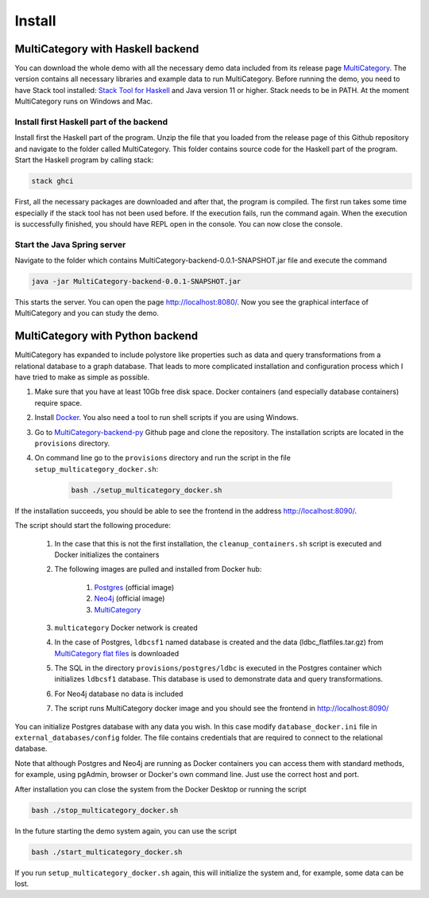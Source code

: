 Install
========


MultiCategory with Haskell backend
------------------------------------

You can download the whole demo with all the necessary demo data included from its release page `MultiCategory <https://github.com/valterUo/MultiCategory-demo-system/releases>`_. The version contains all necessary libraries and example data to run MultiCategory. Before running the demo, you need to have Stack tool installed: `Stack Tool for Haskell <https://docs.haskellstack.org/en/stable/README/>`_ and Java version 11 or higher. Stack needs to be in PATH. At the moment MultiCategory runs on Windows and Mac.


Install first Haskell part of the backend
^^^^^^^^^^^^^^^^^^^^^^^^^^^^^^^^^^^^^^^^^^

Install first the Haskell part of the program. Unzip the file that you loaded from the release page of this Github repository and navigate to the folder called MultiCategory. This folder contains source code for the Haskell part of the program. Start the Haskell program by calling stack:

.. code-block::

    stack ghci

First, all the necessary packages are downloaded and after that, the program is compiled. The first run takes some time especially if the stack tool has not been used before. If the execution fails, run the command again. When the execution is successfully finished, you should have REPL open in the console. You can now close the console.

Start the Java Spring server
^^^^^^^^^^^^^^^^^^^^^^^^^^^^

Navigate to the folder which contains MultiCategory-backend-0.0.1-SNAPSHOT.jar file and execute the command

.. code-block:: bash

    java -jar MultiCategory-backend-0.0.1-SNAPSHOT.jar

This starts the server. You can open the page http://localhost:8080/. Now you see the graphical interface of MultiCategory and you can study the demo.


MultiCategory with Python backend
----------------------------------

MultiCategory has expanded to include polystore like properties such as data and query transformations from a relational database to a graph database. That leads to more complicated installation and configuration process which I have tried to make as simple as possible.

1. Make sure that you have at least 10Gb free disk space. Docker containers (and especially database containers) require space.
2. Install `Docker <https://www.docker.com/>`_. You also need a tool to run shell scripts if you are using Windows.
3. Go to `MultiCategory-backend-py <https://github.com/valterUo/MultiCategory-backend-py>`_ Github page and clone the repository. The installation scripts are located in the ``provisions`` directory.
4. On command line go to the ``provisions`` directory and run the script in the file ``setup_multicategory_docker.sh``:

    .. code-block::

        bash ./setup_multicategory_docker.sh

If the installation succeeds, you should be able to see the frontend in the address http://localhost:8090/.

The script should start the following procedure:

    1. In the case that this is not the first installation, the ``cleanup_containers.sh`` script is executed and Docker initializes the containers
    2. The following images are pulled and installed from Docker hub:

        1. `Postgres <https://hub.docker.com/_/postgres>`_ (official image)
        2. `Neo4j <https://hub.docker.com/_/neo4j>`_ (official image)
        3. `MultiCategory <https://hub.docker.com/r/valteruo/multicategory>`_

    3. ``multicategory`` Docker network is created
    4. In the case of Postgres, ``ldbcsf1`` named database is created and the data (ldbc_flatfiles.tar.gz) from `MultiCategory flat files <https://github.com/valterUo/multicategory-flatfiles>`_ is downloaded
    5. The SQL in the directory ``provisions/postgres/ldbc`` is executed in the Postgres container which initializes ``ldbcsf1`` database. This database is used to demonstrate data and query transformations.
    6. For Neo4j database no data is included
    7. The script runs MultiCategory docker image and you should see the frontend in http://localhost:8090/

You can initialize Postgres database with any data you wish. In this case modify ``database_docker.ini`` file in ``external_databases/config`` folder. The file contains credentials that are required to connect to the relational database.

Note that although Postgres and Neo4j are running as Docker containers you can access them with standard methods, for example, using pgAdmin, browser or Docker's own command line. Just use the correct host and port.

After installation you can close the system from the Docker Desktop or running the script

.. code-block::

    bash ./stop_multicategory_docker.sh

In the future starting the demo system again, you can use the script

.. code-block::

    bash ./start_multicategory_docker.sh

If you run ``setup_multicategory_docker.sh`` again, this will initialize the system and, for example, some data can be lost.